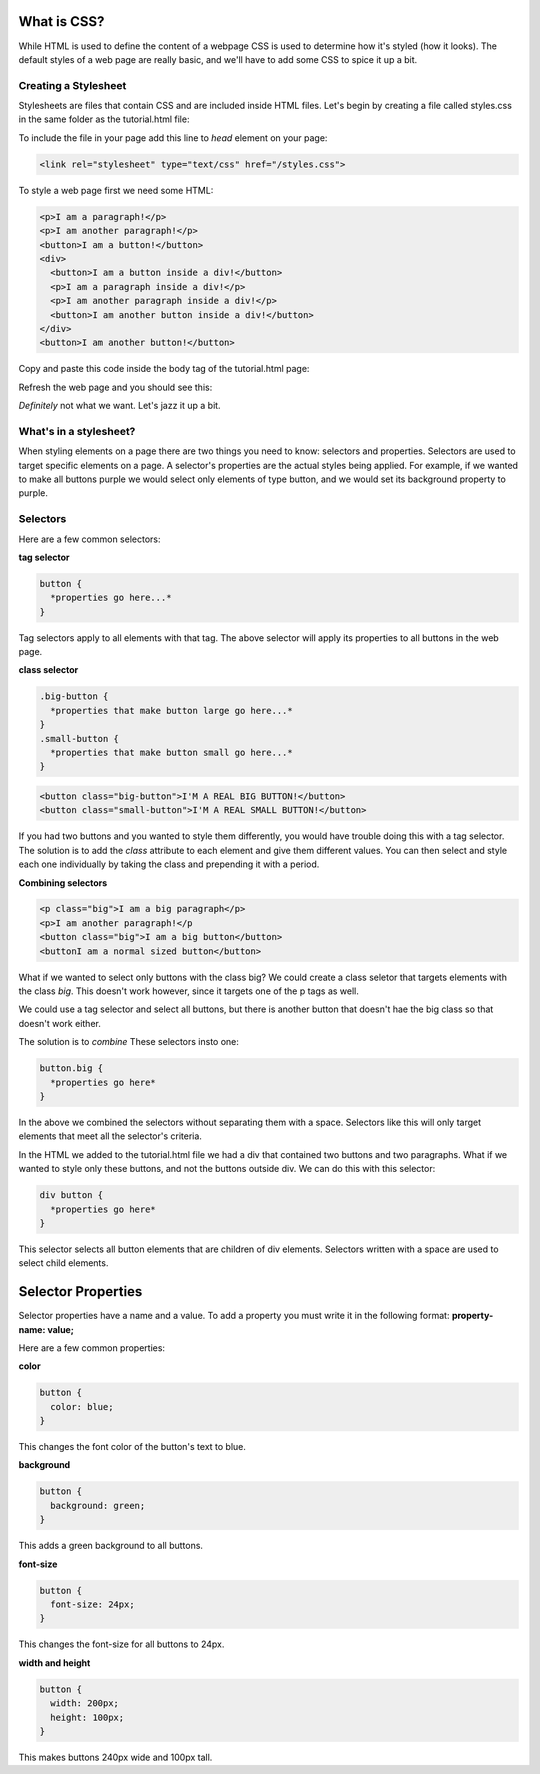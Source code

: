 ====================
What is CSS?
====================

While HTML is used to define the content of a webpage CSS is used to determine how it's styled (how it looks). The default styles of a web page are really basic, and we'll have to add some CSS to spice it up a bit.


Creating a Stylesheet
=======================

Stylesheets are files that contain CSS and are included inside HTML files. Let's begin by creating a file called styles.css in the same folder as the tutorial.html file:

.. image:: images/tutorial1/styles_file.png

To include the file in your page add this line to *head* element on your page:

.. code-block:: html

  <link rel="stylesheet" type="text/css" href="/styles.css">
  
.. image:: images/tutorial1/styles_link.png

To style a web page first we need some HTML:

.. code-block:: html

  <p>I am a paragraph!</p>
  <p>I am another paragraph!</p>
  <button>I am a button!</button>
  <div>
    <button>I am a button inside a div!</button>
    <p>I am a paragraph inside a div!</p>
    <p>I am another paragraph inside a div!</p>
    <button>I am another button inside a div!</button>
  </div>
  <button>I am another button!</button>

Copy and paste this code inside the body tag of the tutorial.html page:

.. image:: images/tutorial1/styles_html_example.png

Refresh the web page and you should see this:

.. image:: images/tutorial1/styles_html_example_preview.png

*Definitely* not what we want. Let's jazz it up a bit.


What's in a stylesheet?
=======================

When styling elements on a page there are two things you need to know: selectors and properties. Selectors are used to target specific elements on a page. A selector's properties are the actual styles being applied. For example, if we wanted to make all buttons purple we would select only elements of type button, and we would set its background property to purple.


Selectors
=======================

Here are a few common selectors:

**tag selector**

.. code-block:: css

  button {
    *properties go here...*
  }

Tag selectors apply to all elements with that tag. The above selector will apply its properties to all buttons in the web page.

**class selector**

.. code-block:: css

  .big-button {
    *properties that make button large go here...*
  }
  .small-button {
    *properties that make button small go here...*
  }

.. code-block:: html

  <button class="big-button">I'M A REAL BIG BUTTON!</button>
  <button class="small-button">I'M A REAL SMALL BUTTON!</button>

If you had two buttons and you wanted to style them differently, you would have trouble doing this with a tag selector. The solution is to add the *class* attribute to each element and give them different values. You can then select and style each one individually by taking the class and prepending it with a period.

**Combining selectors**

.. code-block:: html

  <p class="big">I am a big paragraph</p>
  <p>I am another paragraph!</p
  <button class="big">I am a big button</button>
  <buttonI am a normal sized button</button>

What if we wanted to select only buttons with the class big? We could create a class seletor that targets elements with the class *big*. This doesn't work however, since it targets one of the p tags as well.

We could use a tag selector and select all buttons, but there is another button that doesn't hae the big class so that doesn't work either.

The solution is to *combine* These selectors insto one:

.. code-block:: css

  button.big {
    *properties go here*
  }

In the above we combined the selectors without separating them with a space. Selectors like this will only target elements that meet all the selector's criteria.

In the HTML we added to the tutorial.html file we had a div that contained two buttons and two paragraphs. What if we wanted to style only these buttons, and not the buttons outside div. We can do this with this selector:

.. code-block:: css

  div button {
    *properties go here*
  }

This selector selects all button elements that are children of div elements. Selectors written with a space are used to select child elements.


=======================
Selector Properties
=======================

Selector properties have a name and a value. To add a property you must write it in the following format: **property-name: value;**

Here are a few common properties:

**color**

.. code-block:: css

  button {
    color: blue;
  }

This changes the font color of the button's text to blue.


**background**

.. code-block:: css

  button {
    background: green;
  }

This adds a green background to all buttons.


**font-size**

.. code-block:: css

  button {
    font-size: 24px;
  }


This changes the font-size for all buttons to 24px.


**width and height**

.. code-block:: css

  button {
    width: 200px;
    height: 100px;
  }


This makes buttons 240px wide and 100px tall.



